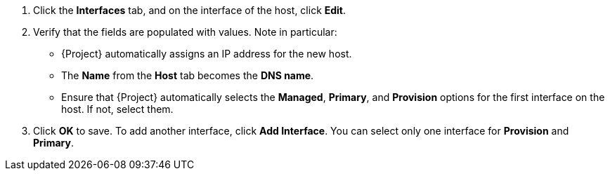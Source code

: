 . Click the *Interfaces* tab, and on the interface of the host, click *Edit*.
. Verify that the fields are populated with values.
Note in particular:
+
* {Project} automatically assigns an IP address for the new host.
+
ifdef::using-pxe-to-provision-hosts,using-network-boot-to-provision-hosts[]
* In the *MAC address* field, enter a MAC address of the provisioning interface of the host.
This ensures the identification of the host during the PXE boot process.
endif::[]
ifdef::azure-provisioning,gce-provisioning,openstack-provisioning,ec2-provisioning,kvm-provisioning,rhv-provisioning,vmware-provisioning,proxmox-provisioning[]
* Ensure that the *MAC address* field is blank.
{CRname} assigns a MAC address to the host during provisioning.
endif::[]
* The *Name* from the *Host* tab becomes the *DNS name*.
ifdef::gce-provisioning[]
* The *Domain* field is populated with the required domain.
endif::[]
ifdef::azure-provisioning[]
* The *Azure Subnet* field is populated with the required Azure subnet.
* Optional: If you want to use a static private IP address, from the *IPv4 Subnet* list select the {Project} subnet with the *Network Address* field matching the Azure subnet address.
In the *IPv4 Address* field, enter an IPv4 address within the range of your Azure subnet.
endif::[]
* Ensure that {Project} automatically selects the *Managed*, *Primary*, and *Provision* options for the first interface on the host.
If not, select them.
ifdef::vmware-provisioning[]
. In the interface window, review the {CRname}-specific fields that are populated with settings from our compute profile.
Modify these settings to suit your needs.
endif::[]
. Click *OK* to save.
To add another interface, click *Add Interface*.
You can select only one interface for *Provision* and *Primary*.
